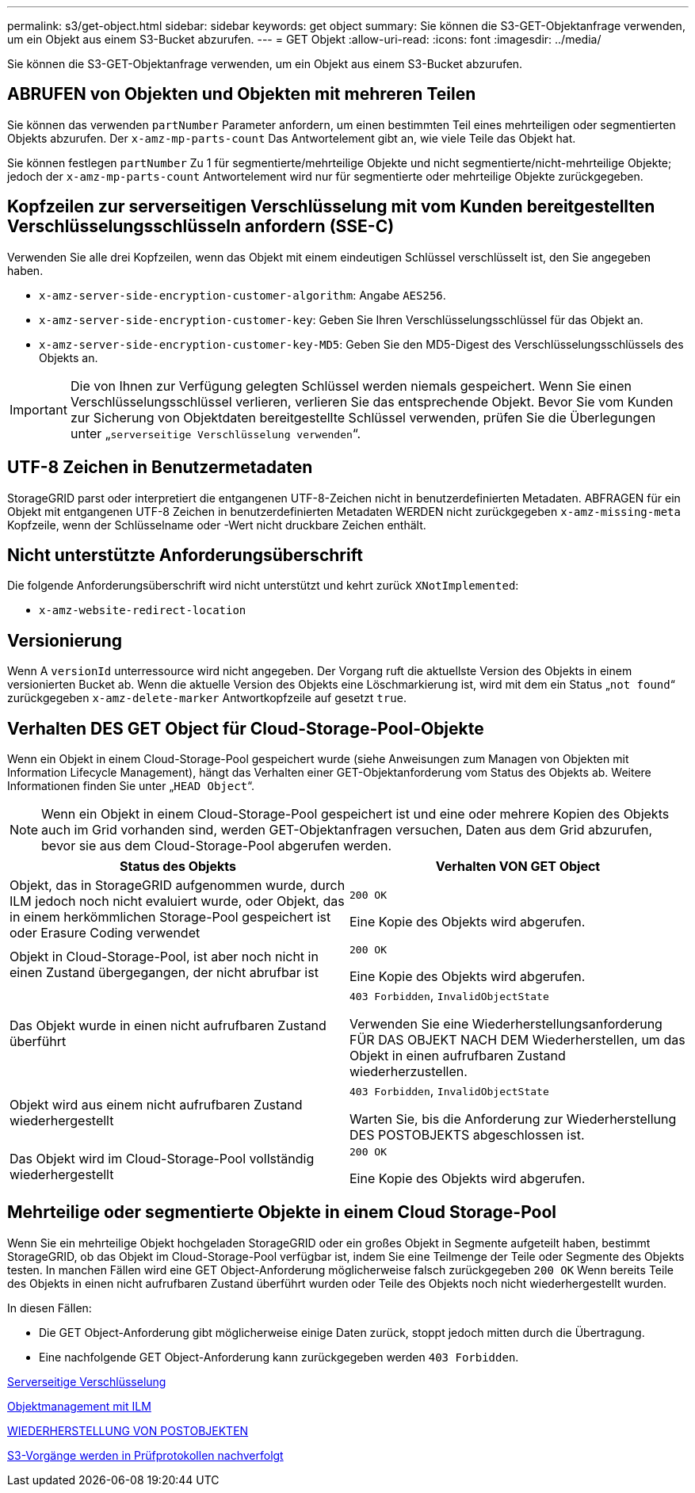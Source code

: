 ---
permalink: s3/get-object.html 
sidebar: sidebar 
keywords: get object 
summary: Sie können die S3-GET-Objektanfrage verwenden, um ein Objekt aus einem S3-Bucket abzurufen. 
---
= GET Objekt
:allow-uri-read: 
:icons: font
:imagesdir: ../media/


[role="lead"]
Sie können die S3-GET-Objektanfrage verwenden, um ein Objekt aus einem S3-Bucket abzurufen.



== ABRUFEN von Objekten und Objekten mit mehreren Teilen

Sie können das verwenden `partNumber` Parameter anfordern, um einen bestimmten Teil eines mehrteiligen oder segmentierten Objekts abzurufen. Der `x-amz-mp-parts-count` Das Antwortelement gibt an, wie viele Teile das Objekt hat.

Sie können festlegen `partNumber` Zu 1 für segmentierte/mehrteilige Objekte und nicht segmentierte/nicht-mehrteilige Objekte; jedoch der `x-amz-mp-parts-count` Antwortelement wird nur für segmentierte oder mehrteilige Objekte zurückgegeben.



== Kopfzeilen zur serverseitigen Verschlüsselung mit vom Kunden bereitgestellten Verschlüsselungsschlüsseln anfordern (SSE-C)

Verwenden Sie alle drei Kopfzeilen, wenn das Objekt mit einem eindeutigen Schlüssel verschlüsselt ist, den Sie angegeben haben.

* `x-amz-server-side-encryption-customer-algorithm`: Angabe `AES256`.
* `x-amz-server-side-encryption-customer-key`: Geben Sie Ihren Verschlüsselungsschlüssel für das Objekt an.
* `x-amz-server-side-encryption-customer-key-MD5`: Geben Sie den MD5-Digest des Verschlüsselungsschlüssels des Objekts an.



IMPORTANT: Die von Ihnen zur Verfügung gelegten Schlüssel werden niemals gespeichert. Wenn Sie einen Verschlüsselungsschlüssel verlieren, verlieren Sie das entsprechende Objekt. Bevor Sie vom Kunden zur Sicherung von Objektdaten bereitgestellte Schlüssel verwenden, prüfen Sie die Überlegungen unter „`serverseitige Verschlüsselung verwenden`“.



== UTF-8 Zeichen in Benutzermetadaten

StorageGRID parst oder interpretiert die entgangenen UTF-8-Zeichen nicht in benutzerdefinierten Metadaten. ABFRAGEN für ein Objekt mit entgangenen UTF-8 Zeichen in benutzerdefinierten Metadaten WERDEN nicht zurückgegeben `x-amz-missing-meta` Kopfzeile, wenn der Schlüsselname oder -Wert nicht druckbare Zeichen enthält.



== Nicht unterstützte Anforderungsüberschrift

Die folgende Anforderungsüberschrift wird nicht unterstützt und kehrt zurück `XNotImplemented`:

* `x-amz-website-redirect-location`




== Versionierung

Wenn A `versionId` unterressource wird nicht angegeben. Der Vorgang ruft die aktuellste Version des Objekts in einem versionierten Bucket ab. Wenn die aktuelle Version des Objekts eine Löschmarkierung ist, wird mit dem ein Status „`not found`“ zurückgegeben `x-amz-delete-marker` Antwortkopfzeile auf gesetzt `true`.



== Verhalten DES GET Object für Cloud-Storage-Pool-Objekte

Wenn ein Objekt in einem Cloud-Storage-Pool gespeichert wurde (siehe Anweisungen zum Managen von Objekten mit Information Lifecycle Management), hängt das Verhalten einer GET-Objektanforderung vom Status des Objekts ab. Weitere Informationen finden Sie unter „`HEAD Object`“.


NOTE: Wenn ein Objekt in einem Cloud-Storage-Pool gespeichert ist und eine oder mehrere Kopien des Objekts auch im Grid vorhanden sind, werden GET-Objektanfragen versuchen, Daten aus dem Grid abzurufen, bevor sie aus dem Cloud-Storage-Pool abgerufen werden.

|===
| Status des Objekts | Verhalten VON GET Object 


 a| 
Objekt, das in StorageGRID aufgenommen wurde, durch ILM jedoch noch nicht evaluiert wurde, oder Objekt, das in einem herkömmlichen Storage-Pool gespeichert ist oder Erasure Coding verwendet
 a| 
`200 OK`

Eine Kopie des Objekts wird abgerufen.



 a| 
Objekt in Cloud-Storage-Pool, ist aber noch nicht in einen Zustand übergegangen, der nicht abrufbar ist
 a| 
`200 OK`

Eine Kopie des Objekts wird abgerufen.



 a| 
Das Objekt wurde in einen nicht aufrufbaren Zustand überführt
 a| 
`403 Forbidden`, `InvalidObjectState`

Verwenden Sie eine Wiederherstellungsanforderung FÜR DAS OBJEKT NACH DEM Wiederherstellen, um das Objekt in einen aufrufbaren Zustand wiederherzustellen.



 a| 
Objekt wird aus einem nicht aufrufbaren Zustand wiederhergestellt
 a| 
`403 Forbidden`, `InvalidObjectState`

Warten Sie, bis die Anforderung zur Wiederherstellung DES POSTOBJEKTS abgeschlossen ist.



 a| 
Das Objekt wird im Cloud-Storage-Pool vollständig wiederhergestellt
 a| 
`200 OK`

Eine Kopie des Objekts wird abgerufen.

|===


== Mehrteilige oder segmentierte Objekte in einem Cloud Storage-Pool

Wenn Sie ein mehrteilige Objekt hochgeladen StorageGRID oder ein großes Objekt in Segmente aufgeteilt haben, bestimmt StorageGRID, ob das Objekt im Cloud-Storage-Pool verfügbar ist, indem Sie eine Teilmenge der Teile oder Segmente des Objekts testen. In manchen Fällen wird eine GET Object-Anforderung möglicherweise falsch zurückgegeben `200 OK` Wenn bereits Teile des Objekts in einen nicht aufrufbaren Zustand überführt wurden oder Teile des Objekts noch nicht wiederhergestellt wurden.

In diesen Fällen:

* Die GET Object-Anforderung gibt möglicherweise einige Daten zurück, stoppt jedoch mitten durch die Übertragung.
* Eine nachfolgende GET Object-Anforderung kann zurückgegeben werden `403 Forbidden`.


xref:using-server-side-encryption.adoc[Serverseitige Verschlüsselung]

xref:../ilm/index.adoc[Objektmanagement mit ILM]

xref:post-object-restore.adoc[WIEDERHERSTELLUNG VON POSTOBJEKTEN]

xref:s3-operations-tracked-in-audit-logs.adoc[S3-Vorgänge werden in Prüfprotokollen nachverfolgt]

